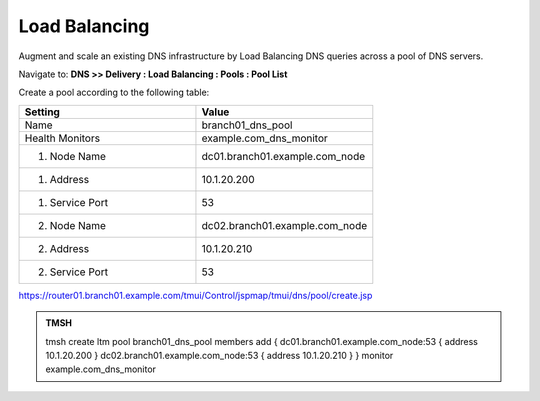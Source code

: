 Load Balancing
####################################

Augment and scale an existing DNS infrastructure by Load Balancing DNS queries across a pool of DNS servers.

Navigate to: **DNS >> Delivery : Load Balancing : Pools : Pool List**

.. image:: /class2/media/class2_dns__pool_create_flyout.png

Create a pool according to the following table:

.. csv-table::
   :header: "Setting", "Value"
   :widths: 15, 15

   "Name", "branch01_dns_pool"
   "Health Monitors", "example.com_dns_monitor"
   "1. Node Name", "dc01.branch01.example.com_node"
   "1. Address", "10.1.20.200"
   "1. Service Port", "53"
   "2. Node Name", "dc02.branch01.example.com_node"
   "2. Address", "10.1.20.210"
   "2. Service Port", "53"

.. image:: /class2/media/create_pool.png

https://router01.branch01.example.com/tmui/Control/jspmap/tmui/dns/pool/create.jsp

.. admonition:: TMSH

   tmsh create ltm pool branch01_dns_pool members add { dc01.branch01.example.com_node:53 { address 10.1.20.200 }  dc02.branch01.example.com_node:53 { address 10.1.20.210 } } monitor example.com_dns_monitor
